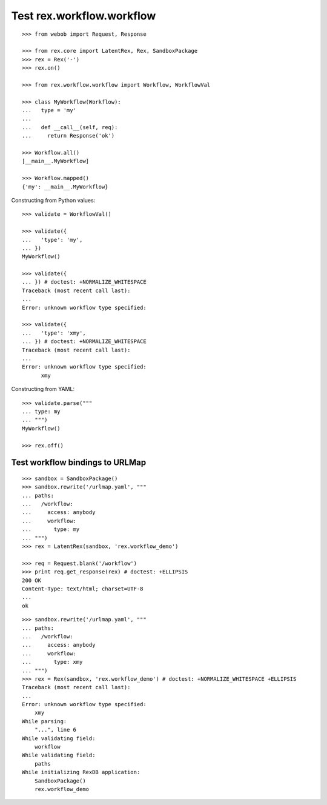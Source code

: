 Test rex.workflow.workflow
==========================

::

  >>> from webob import Request, Response

  >>> from rex.core import LatentRex, Rex, SandboxPackage
  >>> rex = Rex('-')
  >>> rex.on()

  >>> from rex.workflow.workflow import Workflow, WorkflowVal

  >>> class MyWorkflow(Workflow):
  ...   type = 'my'
  ...
  ...   def __call__(self, req):
  ...     return Response('ok')

  >>> Workflow.all()
  [__main__.MyWorkflow]

  >>> Workflow.mapped()
  {'my': __main__.MyWorkflow}

Constructing from Python values::

  >>> validate = WorkflowVal()

  >>> validate({
  ...   'type': 'my',
  ... })
  MyWorkflow()

  >>> validate({
  ... }) # doctest: +NORMALIZE_WHITESPACE
  Traceback (most recent call last):
  ...
  Error: unknown workflow type specified:

  >>> validate({
  ...   'type': 'xmy',
  ... }) # doctest: +NORMALIZE_WHITESPACE
  Traceback (most recent call last):
  ...
  Error: unknown workflow type specified:
        xmy

Constructing from YAML::

  >>> validate.parse("""
  ... type: my
  ... """)
  MyWorkflow()

  >>> rex.off()

Test workflow bindings to URLMap
--------------------------------

::

  >>> sandbox = SandboxPackage()
  >>> sandbox.rewrite('/urlmap.yaml', """
  ... paths:
  ...   /workflow:
  ...     access: anybody
  ...     workflow:
  ...       type: my
  ... """)
  >>> rex = LatentRex(sandbox, 'rex.workflow_demo')

  >>> req = Request.blank('/workflow')
  >>> print req.get_response(rex) # doctest: +ELLIPSIS
  200 OK
  Content-Type: text/html; charset=UTF-8
  ...
  ok

::

  >>> sandbox.rewrite('/urlmap.yaml', """
  ... paths:
  ...   /workflow:
  ...     access: anybody
  ...     workflow:
  ...       type: xmy
  ... """)
  >>> rex = Rex(sandbox, 'rex.workflow_demo') # doctest: +NORMALIZE_WHITESPACE +ELLIPSIS
  Traceback (most recent call last):
  ...
  Error: unknown workflow type specified:
      xmy
  While parsing:
      "...", line 6
  While validating field:
      workflow
  While validating field:
      paths
  While initializing RexDB application:
      SandboxPackage()
      rex.workflow_demo
